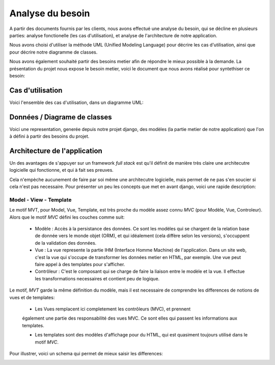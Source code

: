 Analyse du besoin
==================

A partir des documents fournis par les clients, nous avons effectué une analyse
du besoin, qui se décline en plusieurs parties: analyse fonctionelle (les cas
d'utilisation), et analyse de l'architecture de notre application.

Nous avons choisi d'utiliser la méthode UML (Unified Modeling Language) pour
décrire les cas d'utilisation, ainsi que pour décrire notre diagramme de
classes.

Nous avons également souhaité partir des besoins metier afin de répondre le
mieux possible à la demande. La présentation du projet nous expose le besoin
metier, voici le document que nous avons réalisé pour syntethiser ce besoin:

.. image:: pictures/mindmapping.png

Cas d'utilisation
------------------

Voici l'ensemble des cas d'utilisation, dans un diagramme UML:

.. image:: pictures/usecases.svg

Données / Diagrame  de classes
-------------------------------

Voici une representation, generée depuis notre projet django, des modèles (la
partie metier de notre application) que l'on à défini à partir des besoins du
projet.

.. image:: pictures/model.png

Architecture de l'application
------------------------------

Un des avantages de s'appuyer sur un framework *full stack* est qu'il définit de
manière très claire une architecutre logicielle qui fonctionne, et qui à fait
ses preuves.

Cela n'empèche aucunement de faire par soi même une architecutre logicielle,
mais permet de ne pas s'en soucier si cela n'est pas necessaire. Pour présenter
un peu les concepts que met en avant django, voici une rapide description:

Model - View - Template
~~~~~~~~~~~~~~~~~~~~~~~~

Le motif MVT, pour Model, Vue, Template, est très proche du modèle assez connu
*MVC* (pour Modèle, Vue, Controleur). Alors que le motif *MVC* défini les
couches comme suit:

    * Modèle : Accès à la persistance des données. Ce sont les modèles qui se
      chargent de la relation base de donnée vers le monde objet (ORM), et qui
      idéalement (cela diffère selon les versions), s'occuppent de la validation
      des données.

    * Vue : La vue represente la partie IHM (Interface Homme Machine) de
      l'application. Dans un site web, c'est la vue qui s'occupe de transformer
      les données metier en HTML, par exemple. Une vue peut faire appel à des
      templates pour s'afficher.

    * Contrôleur : C'est le composant qui se charge de faire la liaison entre le
      modèle et la vue. Il effectue les transformations necessaires et contient
      peu de logique.

Le motif, *MVT* garde la même définition du modèle, mais il est necessaire de
comprendre les differences de notions de vues et de templates:

    * Les Vues remplacent ici completement les contrôleurs (MVC), et prennent
    également une partie des responsabilité des vues MVC. Ce sont elles qui
    passent les informations aux templates.

    * Les templates sont des modèles d'affichage pour du HTML, qui est quasiment
      toujours utilisé dans le motif *MVC*. 

Pour illustrer, voici un schema qui permet de mieux saisir les differences:

.. image:: pictures/mvtmvc.png
